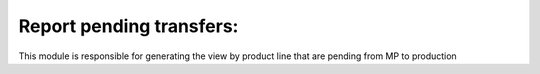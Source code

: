 Report pending transfers:
--------------------------

This module is responsible for generating the view by product line that are pending from MP to production
